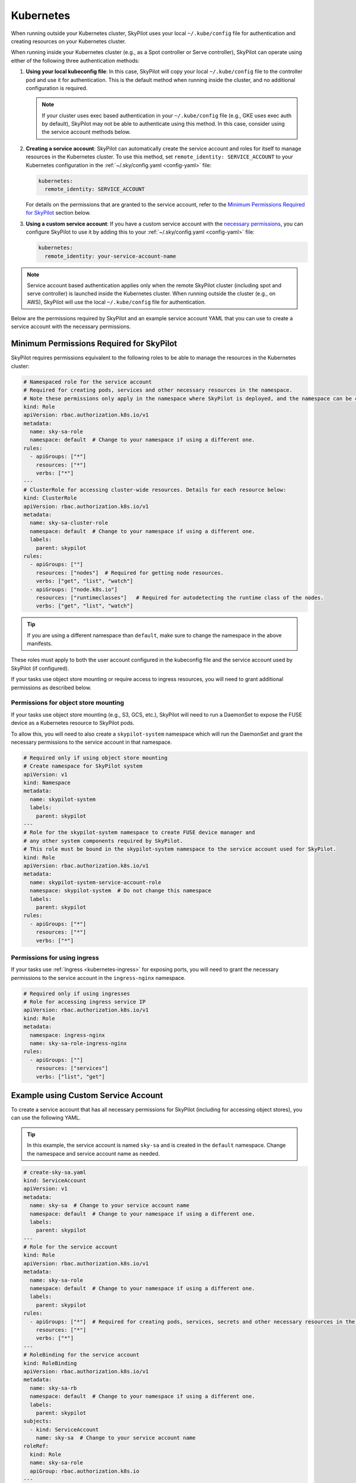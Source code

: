 .. _cloud-permissions-kubernetes:

Kubernetes
==========

When running outside your Kubernetes cluster, SkyPilot uses your local ``~/.kube/config`` file
for authentication and creating resources on your Kubernetes cluster.

When running inside your Kubernetes cluster (e.g., as a Spot controller or Serve controller),
SkyPilot can operate using either of the following three authentication methods:

1. **Using your local kubeconfig file**: In this case, SkyPilot will
   copy your local ``~/.kube/config`` file to the controller pod and use it for
   authentication. This is the default method when running inside the cluster,
   and no additional configuration is required.

   .. note::

       If your cluster uses exec based authentication in your ``~/.kube/config`` file
       (e.g., GKE uses exec auth by default), SkyPilot may not be able to authenticate using this method. In this case,
       consider using the service account methods below.

2. **Creating a service account**: SkyPilot can automatically create the service
   account and roles for itself to manage resources in the Kubernetes cluster.
   To use this method, set ``remote_identity: SERVICE_ACCOUNT`` to your
   Kubernetes configuration in the :ref:`~/.sky/config.yaml <config-yaml>` file:

   .. code-block:: yaml

       kubernetes:
         remote_identity: SERVICE_ACCOUNT

   For details on the permissions that are granted to the service account,
   refer to the `Minimum Permissions Required for SkyPilot`_ section below.

3. **Using a custom service account**: If you have a custom service account
   with the `necessary permissions <k8s-permissions_>`__, you can configure
   SkyPilot to use it by adding this to your :ref:`~/.sky/config.yaml <config-yaml>` file:

   .. code-block:: yaml

       kubernetes:
         remote_identity: your-service-account-name

.. note::

    Service account based authentication applies only when the remote SkyPilot
    cluster (including spot and serve controller) is launched inside the
    Kubernetes cluster. When running outside the cluster (e.g., on AWS),
    SkyPilot will use the local ``~/.kube/config`` file for authentication.

Below are the permissions required by SkyPilot and an example service account YAML that you can use to create a service account with the necessary permissions.

.. _k8s-permissions:

Minimum Permissions Required for SkyPilot
-----------------------------------------

SkyPilot requires permissions equivalent to the following roles to be able to manage the resources in the Kubernetes cluster:

.. code-block:: yaml

    # Namespaced role for the service account
    # Required for creating pods, services and other necessary resources in the namespace.
    # Note these permissions only apply in the namespace where SkyPilot is deployed, and the namespace can be changed below.
    kind: Role
    apiVersion: rbac.authorization.k8s.io/v1
    metadata:
      name: sky-sa-role
      namespace: default  # Change to your namespace if using a different one.
    rules:
      - apiGroups: ["*"]
        resources: ["*"]
        verbs: ["*"]
    ---
    # ClusterRole for accessing cluster-wide resources. Details for each resource below:
    kind: ClusterRole
    apiVersion: rbac.authorization.k8s.io/v1
    metadata:
      name: sky-sa-cluster-role
      namespace: default  # Change to your namespace if using a different one.
      labels:
        parent: skypilot
    rules:
      - apiGroups: [""]
        resources: ["nodes"]  # Required for getting node resources.
        verbs: ["get", "list", "watch"]
      - apiGroups: ["node.k8s.io"]
        resources: ["runtimeclasses"]   # Required for autodetecting the runtime class of the nodes.
        verbs: ["get", "list", "watch"]


.. tip::

    If you are using a different namespace than ``default``, make sure to change the namespace in the above manifests.

These roles must apply to both the user account configured in the kubeconfig file and the service account used by SkyPilot (if configured).

If your tasks use object store mounting or require access to ingress resources, you will need to grant additional permissions as described below.

Permissions for object store mounting
^^^^^^^^^^^^^^^^^^^^^^^^^^^^^^^^^^^^^

If your tasks use object store mounting (e.g., S3, GCS, etc.), SkyPilot will need to run a DaemonSet to expose the FUSE device as a Kubernetes resource to SkyPilot pods.

To allow this, you will need to also create a ``skypilot-system`` namespace which will run the DaemonSet and grant the necessary permissions to the service account in that namespace.


.. code-block:: yaml

    # Required only if using object store mounting
    # Create namespace for SkyPilot system
    apiVersion: v1
    kind: Namespace
    metadata:
      name: skypilot-system
      labels:
        parent: skypilot
    ---
    # Role for the skypilot-system namespace to create FUSE device manager and
    # any other system components required by SkyPilot.
    # This role must be bound in the skypilot-system namespace to the service account used for SkyPilot.
    kind: Role
    apiVersion: rbac.authorization.k8s.io/v1
    metadata:
      name: skypilot-system-service-account-role
      namespace: skypilot-system  # Do not change this namespace
      labels:
        parent: skypilot
    rules:
      - apiGroups: ["*"]
        resources: ["*"]
        verbs: ["*"]


Permissions for using ingress
^^^^^^^^^^^^^^^^^^^^^^^^^^^^^

If your tasks use :ref:`Ingress <kubernetes-ingress>` for exposing ports, you will need to grant the necessary permissions to the service account in the ``ingress-nginx`` namespace.

.. code-block:: yaml

    # Required only if using ingresses
    # Role for accessing ingress service IP
    apiVersion: rbac.authorization.k8s.io/v1
    kind: Role
    metadata:
      namespace: ingress-nginx
      name: sky-sa-role-ingress-nginx
    rules:
      - apiGroups: [""]
        resources: ["services"]
        verbs: ["list", "get"]


.. _k8s-sa-example:

Example using Custom Service Account
------------------------------------

To create a service account that has all necessary permissions for SkyPilot (including for accessing object stores), you can use the following YAML.

.. tip::

    In this example, the service account is named ``sky-sa`` and is created in the ``default`` namespace.
    Change the namespace and service account name as needed.


.. code-block:: yaml

    # create-sky-sa.yaml
    kind: ServiceAccount
    apiVersion: v1
    metadata:
      name: sky-sa  # Change to your service account name
      namespace: default  # Change to your namespace if using a different one.
      labels:
        parent: skypilot
    ---
    # Role for the service account
    kind: Role
    apiVersion: rbac.authorization.k8s.io/v1
    metadata:
      name: sky-sa-role
      namespace: default  # Change to your namespace if using a different one.
      labels:
        parent: skypilot
    rules:
      - apiGroups: ["*"]  # Required for creating pods, services, secrets and other necessary resources in the namespace.
        resources: ["*"]
        verbs: ["*"]
    ---
    # RoleBinding for the service account
    kind: RoleBinding
    apiVersion: rbac.authorization.k8s.io/v1
    metadata:
      name: sky-sa-rb
      namespace: default  # Change to your namespace if using a different one.
      labels:
        parent: skypilot
    subjects:
      - kind: ServiceAccount
        name: sky-sa  # Change to your service account name
    roleRef:
      kind: Role
      name: sky-sa-role
      apiGroup: rbac.authorization.k8s.io
    ---
    # ClusterRole for the service account
    kind: ClusterRole
    apiVersion: rbac.authorization.k8s.io/v1
    metadata:
      name: sky-sa-cluster-role
      namespace: default  # Change to your namespace if using a different one.
      labels:
        parent: skypilot
    rules:
      - apiGroups: [""]
        resources: ["nodes"]  # Required for getting node resources.
        verbs: ["get", "list", "watch"]
      - apiGroups: ["node.k8s.io"]
        resources: ["runtimeclasses"]   # Required for autodetecting the runtime class of the nodes.
        verbs: ["get", "list", "watch"]
      - apiGroups: ["networking.k8s.io"]   # Required for exposing services through ingresses
        resources: ["ingressclasses"]
        verbs: ["get", "list", "watch"]
    ---
    # ClusterRoleBinding for the service account
    apiVersion: rbac.authorization.k8s.io/v1
    kind: ClusterRoleBinding
    metadata:
      name: sky-sa-cluster-role-binding
      namespace: default  # Change to your namespace if using a different one.
      labels:
        parent: skypilot
    subjects:
      - kind: ServiceAccount
        name: sky-sa  # Change to your service account name
        namespace: default  # Change to your namespace if using a different one.
    roleRef:
      kind: ClusterRole
      name: sky-sa-cluster-role
      apiGroup: rbac.authorization.k8s.io
    ---
    # Optional: If using object store mounting, create the skypilot-system namespace
    apiVersion: v1
    kind: Namespace
    metadata:
      name: skypilot-system
      labels:
        parent: skypilot
    ---
    # Optional: If using object store mounting, create role in the skypilot-system
    # namespace to create FUSE device manager.
    kind: Role
    apiVersion: rbac.authorization.k8s.io/v1
    metadata:
      name: skypilot-system-service-account-role
      namespace: skypilot-system  # Do not change this namespace
      labels:
        parent: skypilot
    rules:
      - apiGroups: ["*"]
        resources: ["*"]
        verbs: ["*"]
    ---
    # Optional: If using object store mounting, create rolebinding in the skypilot-system
    # namespace to create FUSE device manager.
    apiVersion: rbac.authorization.k8s.io/v1
    kind: RoleBinding
    metadata:
      name: sky-sa-skypilot-system-role-binding
      namespace: skypilot-system  # Do not change this namespace
      labels:
        parent: skypilot
    subjects:
      - kind: ServiceAccount
        name: sky-sa  # Change to your service account name
        namespace: default  # Change this to the namespace where the service account is created
    roleRef:
      kind: Role
      name: skypilot-system-service-account-role
      apiGroup: rbac.authorization.k8s.io
    ---
    # Optional: Role for accessing ingress resources
    apiVersion: rbac.authorization.k8s.io/v1
    kind: Role
    metadata:
      name: sky-sa-role-ingress-nginx
      namespace: ingress-nginx  # Do not change this namespace
    rules:
      - apiGroups: [""]
        resources: ["services"]
        verbs: ["list", "get", "watch"]
      - apiGroups: ["rbac.authorization.k8s.io"]
        resources: ["roles", "rolebindings"]
        verbs: ["list", "get", "watch"]
    ---
    # Optional: RoleBinding for accessing ingress resources
    apiVersion: rbac.authorization.k8s.io/v1
    kind: RoleBinding
    metadata:
      name: sky-sa-rolebinding-ingress-nginx
      namespace: ingress-nginx  # Do not change this namespace
    subjects:
      - kind: ServiceAccount
        name: sky-sa  # Change to your service account name
        namespace: default  # Change this to the namespace where the service account is created
    roleRef:
      kind: Role
      name: sky-sa-role-ingress-nginx
      apiGroup: rbac.authorization.k8s.io

Create the service account using the following command:

.. code-block:: bash

    $ kubectl apply -f create-sky-sa.yaml

After creating the service account, the cluster admin may distribute kubeconfigs with the ``sky-sa`` service account to users who need to access the cluster.

Users should also configure SkyPilot to use the ``sky-sa`` service account through ``~/.sky/config.yaml``:

.. code-block:: yaml

    # ~/.sky/config.yaml
    kubernetes:
      remote_identity: sky-sa   # Or your service account name
